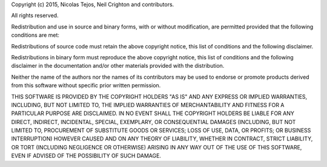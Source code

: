 Copyright (c) 2015, Nicolas Tejos, Neil Crighton and contributors.

All rights reserved.

Redistribution and use in source and binary forms, with or without modification, are permitted provided that the following conditions are met:

Redistributions of source code must retain the above copyright notice, this list of conditions and the following disclaimer.

Redistributions in binary form must reproduce the above copyright notice, this list of conditions and the following disclaimer in the documentation and/or other materials provided with the distribution.

Neither the name of the authors nor the names of its contributors may be used to endorse or promote products derived from this software without specific prior written permission.

THIS SOFTWARE IS PROVIDED BY THE COPYRIGHT HOLDERS "AS IS" AND ANY EXPRESS OR IMPLIED WARRANTIES, INCLUDING, BUT NOT LIMITED TO, THE IMPLIED WARRANTIES OF MERCHANTABILITY AND FITNESS FOR A PARTICULAR PURPOSE ARE DISCLAIMED. IN NO EVENT SHALL THE COPYRIGHT HOLDERS BE LIABLE FOR ANY DIRECT, INDIRECT, INCIDENTAL, SPECIAL, EXEMPLARY, OR CONSEQUENTIAL DAMAGES (INCLUDING, BUT NOT LIMITED TO, PROCUREMENT OF SUBSTITUTE GOODS OR SERVICES; LOSS OF USE, DATA, OR PROFITS; OR BUSINESS INTERRUPTION) HOWEVER CAUSED AND ON ANY THEORY OF LIABILITY, WHETHER IN CONTRACT, STRICT LIABILITY, OR TORT (INCLUDING NEGLIGENCE OR OTHERWISE) ARISING IN ANY WAY OUT OF THE USE OF THIS SOFTWARE, EVEN IF ADVISED OF THE POSSIBILITY OF SUCH DAMAGE.